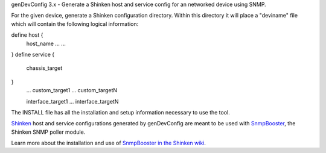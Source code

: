 genDevConfig 3.x - Generate a Shinken host and service config for an networked device using SNMP.

For the given device, generate a Shinken configuration directory. Within this
directory it will place a "deviname" file which will contain the following 
logical information:

define host {
     host_name    ...
     ...
}
define service {
     chassis_target
}
     ...
     custom_target1
     ...
     custom_targetN

     interface_target1
     ...
     interface_targetN

The INSTALL file has all the installation and setup information necessary to use the tool.

`Shinken`__ host and service configurations generated by genDevConfig are meant to be used with `SnmpBooster`__, the Shinken SNMP poller module.

Learn more about the installation and use of `SnmpBooster in the Shinken wiki`__.

__ http://www.shinken-monitoring.org/
__ http://www.shinken-monitoring.org/news/snmp-monitoring-with-shinken/
__ http://www.shinken-monitoring.org/wiki/setup_snmp_booster_module